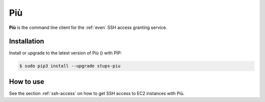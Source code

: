 .. _piu:

===
Più
===

**Più** is the command line client for the :ref:`even` SSH access granting service.

Installation
============

Install or upgrade to the latest version of Più (|piu-pypi-version|) with PIP:

.. |piu-pypi-version| image:: https://img.shields.io/pypi/v/stups-piu.svg
   :target: https://pypi.python.org/pypi/stups-piu/
   :alt: Latest PyPI version

.. code-block:: bash

    $ sudo pip3 install --upgrade stups-piu

How to use
==========

See the section :ref:`ssh-access` on how to get SSH access to EC2 instances with Più.
